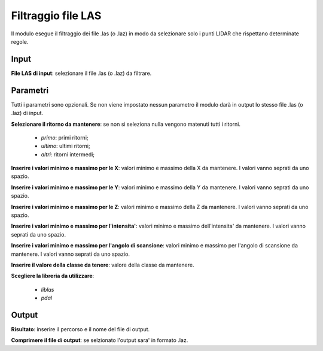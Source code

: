 Filtraggio file LAS
================================

Il modulo esegue il filtraggio dei file .las (o .laz) in modo da selezionare solo i punti LIDAR che rispettano determinate regole.

.. only:: latex

  .. image:: ../_static/tool_images/filtraggio_file_las.png


Input
------------

**File LAS di input**: selezionare il file .las (o .laz) da filtrare.

Parametri
------------

Tutti i parametri sono opzionali. Se non viene impostato nessun parametro il modulo darà in output lo stesso file .las (o .laz) di input.

**Selezionare il ritorno da mantenere**: se non si seleziona nulla vengono matenuti tutti i ritorni.

	* *primo*: primi ritorni;

	* *ultimo*: ultimi ritorni;

	* *altri*: ritorni intermedi;

**Inserire i valori minimo e massimo per le X**: valori minimo e massimo della X da mantenere. I valori vanno seprati da uno spazio.

**Inserire i valori minimo e massimo per le Y**: valori minimo e massimo della Y da mantenere. I valori vanno seprati da uno spazio.

**Inserire i valori minimo e massimo per le Z**: valori minimo e massimo della Z da mantenere. I valori vanno seprati da uno spazio.

**Inserire i valori minimo e massimo per l'intensita'**: valori minimo e massimo dell'intensita' da mantenere. I valori vanno seprati da uno spazio.

**Inserire i valori minimo e massimo per l'angolo di scansione**: valori minimo e massimo per l'angolo di scansione da mantenere. I valori vanno seprati da uno spazio.

**Inserire il valore della classe da tenere**: valore della classe da mantenere.

**Scegliere la libreria da utilizzare**:

	* *liblas*

	* *pdal*

Output
------------

**Risultato**: inserire il percorso e il nome del file di output.

**Comprimere il file di output**: se selzionato l'output sara' in formato .laz.

.. only:: latex

  .. raw:: latex

    \newpage % hard pagebreak at exactly this position
